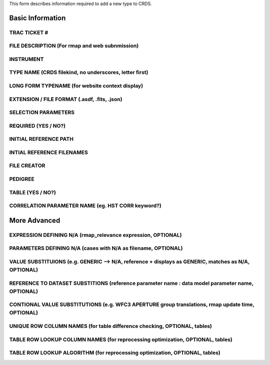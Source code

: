 This form describes information required to add a new type to CRDS.

Basic Information
=================

TRAC TICKET #
-------------

FILE DESCRIPTION (For rmap and web subnmission)
-----------------------------------------------

INSTRUMENT
----------

TYPE NAME (CRDS filekind,  no underscores,  letter first)
---------------------------------------------------------

LONG FORM TYPENAME (for website context display)
----------------------------------------------------

EXTENSION / FILE FORMAT (.asdf, .fits, .json)
---------------------------------------------

SELECTION PARAMETERS
--------------------

REQUIRED (YES / NO?)
--------------------

INITIAL REFERENCE PATH
----------------------

INTIAL REFERENCE FILENAMES
--------------------------

FILE CREATOR
------------

PEDIGREE
--------

TABLE  (YES / NO?)
------------------

CORRELATION PARAMETER NAME (eg. HST CORR keyword?)
--------------------------------------------------

More Advanced
=============

EXPRESSION DEFINING N/A  (rmap_relevance expression, OPTIONAL)
--------------------------------------------------------------

PARAMETERS DEFINING N/A  (cases with N/A as filename, OPTIONAL)
---------------------------------------------------------------

VALUE SUBSTITUIONS (e.g. GENERIC --> N/A,  reference + displays as GENERIC,  matches as N/A, OPTIONAL)
------------------------------------------------------------------------------------------------------

REFERENCE TO DATASET SUBSTITIONS (reference parameter name : data model parameter name, OPTIONAL)
-------------------------------------------------------------------------------------------------

CONTIONAL VALUE SUBSTITUTIONS  (e.g. WFC3 APERTURE group translations, rmap update time, OPTIONAL)
--------------------------------------------------------------------------------------------------

UNIQUE ROW COLUMN NAMES  (for table difference checking, OPTIONAL, tables)
--------------------------------------------------------------------------

TABLE ROW LOOKUP COLUMN NAMES (for reprocessing optimization, OPTIONAL, tables)
-------------------------------------------------------------------------------

TABLE ROW LOOKUP ALGORITHM (for reprocessing optimization, OPTIONAL, tables)
----------------------------------------------------------------------------



